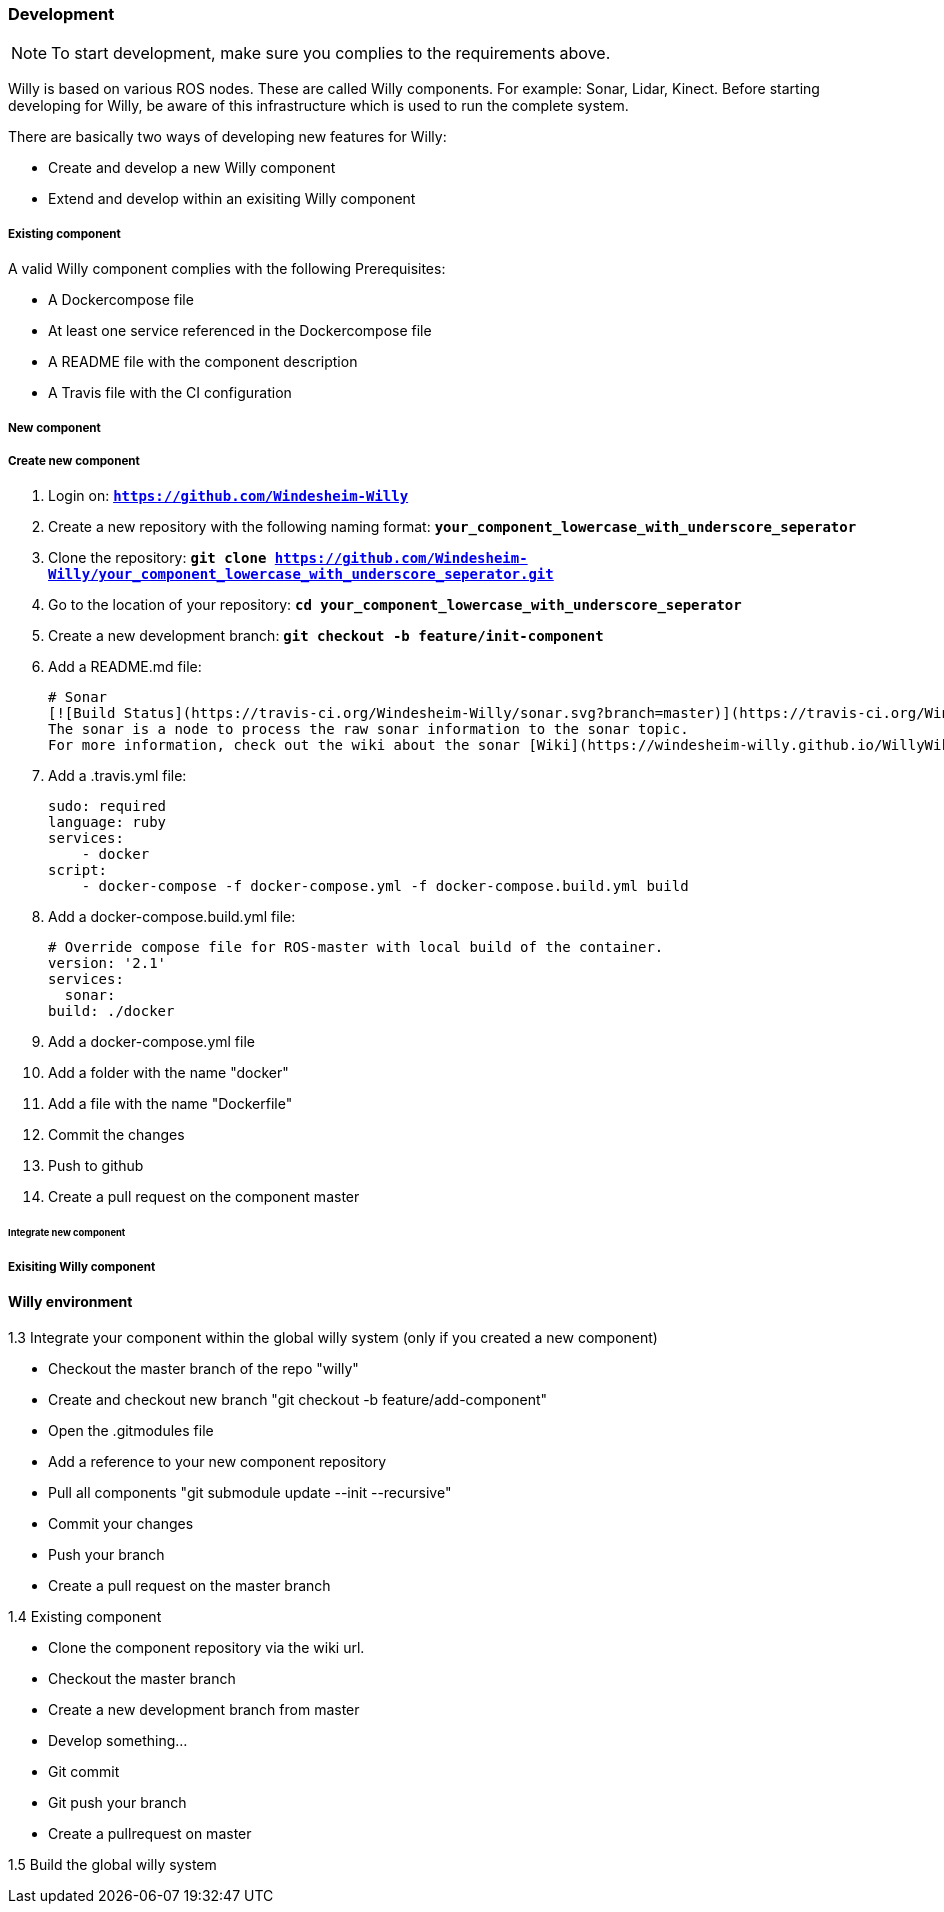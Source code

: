 === Development

NOTE: To start development, make sure you complies to the requirements above.

Willy is based on various ROS nodes. These are called Willy components. For example: Sonar, Lidar, Kinect.
Before starting developing for Willy, be aware of this infrastructure which is used to run the complete system.

There are basically two ways of developing new features for Willy: +

- Create and develop a new Willy component
- Extend and develop within an exisiting Willy component

===== Existing component

A valid Willy component complies with the following Prerequisites: +

- A Dockercompose file +
- At least one service referenced in the Dockercompose file +
- A README file with the component description +
- A Travis file with the CI configuration +

===== New component

===== Create new component

1. Login on: `*https://github.com/Windesheim-Willy*`
2. Create a new repository with the following naming format:  `*your_component_lowercase_with_underscore_seperator*`
3. Clone the repository: `*git clone https://github.com/Windesheim-Willy/your_component_lowercase_with_underscore_seperator.git*`
4. Go to the location of your repository: `*cd your_component_lowercase_with_underscore_seperator*`
5. Create a new development branch: `*git checkout -b feature/init-component*`
6. Add a README.md file:

    # Sonar
    [![Build Status](https://travis-ci.org/Windesheim-Willy/sonar.svg?branch=master)](https://travis-ci.org/Windesheim-Willy/sonar)  
    The sonar is a node to process the raw sonar information to the sonar topic.
    For more information, check out the wiki about the sonar [Wiki](https://windesheim-willy.github.io/WillyWiki/Components/sonar.html)

7. Add a .travis.yml file:

    sudo: required
    language: ruby
    services:
        - docker
    script:
        - docker-compose -f docker-compose.yml -f docker-compose.build.yml build


8. Add a docker-compose.build.yml file:

    # Override compose file for ROS-master with local build of the container.
    version: '2.1'
    services:
      sonar:
    build: ./docker
    
9. Add a docker-compose.yml file
10. Add a folder with the name "docker"
11. Add a file with the name "Dockerfile"
12. Commit the changes
13. Push to github
14. Create a pull request on the component master	

====== Integrate new component


===== Exisiting Willy component

==== Willy environment


1.3 Integrate your component within the global willy system (only if you created a new component)

	- Checkout the master branch of the repo "willy"
	- Create and checkout new branch "git checkout -b feature/add-component"
	- Open the .gitmodules file
	- Add a reference to your new component repository
	- Pull all components "git submodule update --init --recursive"
	- Commit your changes
	- Push your branch
	- Create a pull request on the master branch

1.4 Existing component

	- Clone the component repository via the wiki url.
	- Checkout the master branch
	- Create a new development branch from master
	- Develop something...
	- Git commit
	- Git push your branch
	- Create a pullrequest on master
	
1.5 Build the global willy system


